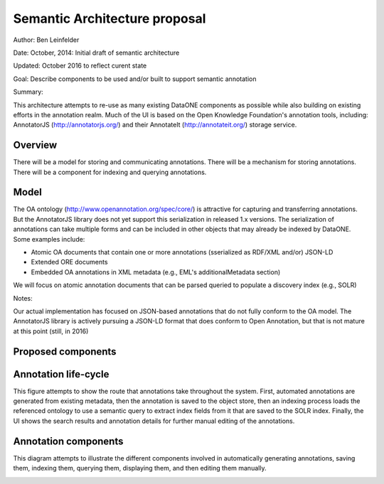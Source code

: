 Semantic Architecture proposal
===================================

Author: Ben Leinfelder

Date: October, 2014: Initial draft of semantic architecture 

Updated: October 2016 to reflect curent state

Goal: Describe components to be used and/or built to support semantic annotation 

Summary:
  
This architecture attempts to re-use as many existing DataONE components as possible while also building on existing efforts in the 
annotation realm.
Much of the UI is based on the Open Knowledge Foundation's annotation tools, including: 
AnnotatorJS (http://annotatorjs.org/) and their AnnotateIt (http://annotateit.org/) storage service. 
  
  
Overview
---------------------------------------
There will be a model for storing and communicating annotations.
There will be a mechanism for storing annotations.
There will be a component for indexing and querying annotations.

Model
------------------
The OA ontology (http://www.openannotation.org/spec/core/) is attractive for capturing and transferring annotations. But the AnnotatorJS 
library does not yet support this serialization in released 1.x versions.
The serialization of annotations can take multiple forms and can be included in other objects that may already be indexed by DataONE.
Some examples include:

* Atomic OA documents that contain one or more annotations (sserialized as RDF/XML and/or) JSON-LD
* Extended ORE documents	
* Embedded OA annotations in XML metadata (e.g., EML's additionalMetadata section)

We will focus on atomic annotation documents that can be parsed queried to populate a discovery index (e.g., SOLR)

Notes:

Our actual implementation has focused on JSON-based annotations that do not fully conform to the OA model. The AnnotatorJS library
is actively pursuing a JSON-LD format that does conform to Open Annotation, but that is not mature at this point (still, in 2016)


Proposed components
--------------------

.. image:: images/semantic_architecture.png

.. 
    @startuml images/semantic_architecture.png  
	  participant "Ontology repository" as ontrepo
	  participant "Annotation generator" as autoann
	  participant "Object Store" as store
	  participant "[Semantic Indexer]" as indexer
	  participant "Index" as index  
	  participant "Web UI" as webui
	  actor "User" as user
	    
	  note left of ontrepo: e.g., BioPortal
	  note left of autoann: TBD
	  note left of store: e.g., Metacat
	  note left of indexer: Expands concepts from ontology   
	  note left of index: e.g., SOLR
	  note left of webui: e.g., MetacatUI
	
	  == Auto-generate annotations ==
	  
	  autoann -> store: getMetadata()
	  store -> autoann: metadata
	  note left
	  	retrieve existing
	  	metadata
	  end note
	  autoann -> ontrepo: getConcepts(metadata)e
	  ontrepo -> autoann: concepts
	  note right
	  	Parse existing 
	  	metadata to find
	  	concept matches
	  end note
	  autoann -> autoann: generate annotation  
	  autoann -> store: save(annotation)
	  note left
	  	Generated annotation
	  	as OpeanAnnotation model
	  	instance (likely RDF/XML)
	  end note
	  
	  store --> indexer
	  note left
	  	load ontology and expand annotation concepts
	  end note
	  indexer --> index: fields
	  note right
	  	to populate index
	  end note
	   
	  == Verify/Edit annotations ==
	  
	  store -> webui: metadata
	  store -> webui: annotations
	  note right
	  	MetacatUI renders metadata;
	  	Annotations displayed with
	  	AnnotatorJS
	  end note
	  webui --> user: rendered metadata
	  
	  webui --> ontrepo: getConcepts()
	  ontrepo --> webui: concepts
	  note right
	  	Concept recommendations
	  	presented to user based 
	  	on metadata content and/or
	  	existing automated annotations
	  end note
	  user -> webui: annotate metadata
	  webui -> store: save(annotation)
	  note right
	  	User confirms and/or edits
	  	automated annotations
	  end note
	  
	  store --> indexer: annotation
	  indexer --> index: fields
	  note left
	  	Annotations reindexed 
	  	as before
	  end note
	  
	  == Query annotations ==
	  
	  webui -> index: query()
	  index -> webui: search results
	  note right
	  	query against
	  	semantic fields 
	  	in index return 
	  	metadata document
	  	matches
	  end note
	  webui --> user: rendered results
	  
	@enduml
	
	
Annotation life-cycle
---------------------
This figure attempts to show the route that annotations take throughout
the system. First, automated annotations are generated from existing metadata,
then the annotation is saved to the object store, then an indexing process loads the 
referenced ontology to use a semantic query to extract index fields
from it that are saved to the SOLR index.
Finally, the UI shows the search results and annotation details for further manual editing 
of the annotations.

.. image:: images/annotation_flow.png

.. 
    @startuml images/annotation_flow.png
				
		partition "Automated annotation" {
			"get metadata" --> "generate annotation"
			"get matching concepts" --> "generate annotation"
			-left-> "store annotation"
		}
		
		partition Indexing {
			--> "load ontology"
			--> "query model"
			--> "index semantic fields"
			--> "SOLR index"
			
		}
		
		partition "Manual annotation" {
			
			"render annotations" -> "metadata UI"
			"render metadata" --> "metadata UI"
			"metadata UI" -up-> "create/update annotation"
			-right-> "store annotation"
			
		}
		
		partition "Querying" {
			"query UI" --> "query SOLR index"
			--> "SOLR index"
			--> "render results"
			if "" then
				--> [match?]"show details"
				--> "metadata UI"
			else 
				--> "query UI"	
			endif

			

		}
	@enduml		



Annotation components
----------------------
This diagram attempts to illustrate the different components involved in 
automatically generating annotations, saving them, indexing them, querying them, 
displaying them, and then editing them manually.

.. image:: images/annotation_components.png

.. 
    @startuml images/annotation_components.png
		
		"Annotation generator" --> [getConcepts] "Ontology repository"
		
		"Ontology repository" --> [concepts] "Annotation generator"
		note left
			Recommends concepts 
			using existing attribute 
			metadata
		end note
		"Annotation generator" -->[Save annotation] "Store"
		note right
			Use member node
			as the annotation store.
			Also holds metadata documents
		end note
		
		"Web UI" --> [Save annotation] "Store"
		"Store" --> [Rendered annotation] "Web UI"			
		"Store" --> [Rendered Metadata] "Web UI"
		note left
			UI renders metadata
			and overlays annotations
			on the page
		end note
		note right
			UI creates and 
			edits annotations
			using suggestions 
			from ontology repo
		end note
		
		"Web UI" --> [getConcepts] "Ontology repository"
		"Ontology repository" --> [concepts] "Web UI"
		
		
		"Store" --> [Get annotation] "Indexer"
		note right
			When annotations are updated,
			indexer reloads and queries 
			the model for indexing
		end note
		"Indexer" --> [SPARQL query] "Ontology model"	
		"Ontology model" --> [SPARQL results] "Indexer"
		"Indexer"-->[SOLR fields] "SOLR index"
		note left
			Existing SOLR index
			includes semantic fields
			for quick searching
		end note
		"Web UI" --> [SOLR query] "SOLR index"
		"SOLR index" --> [SOLR results] "Web UI"
	
		

	@enduml	


